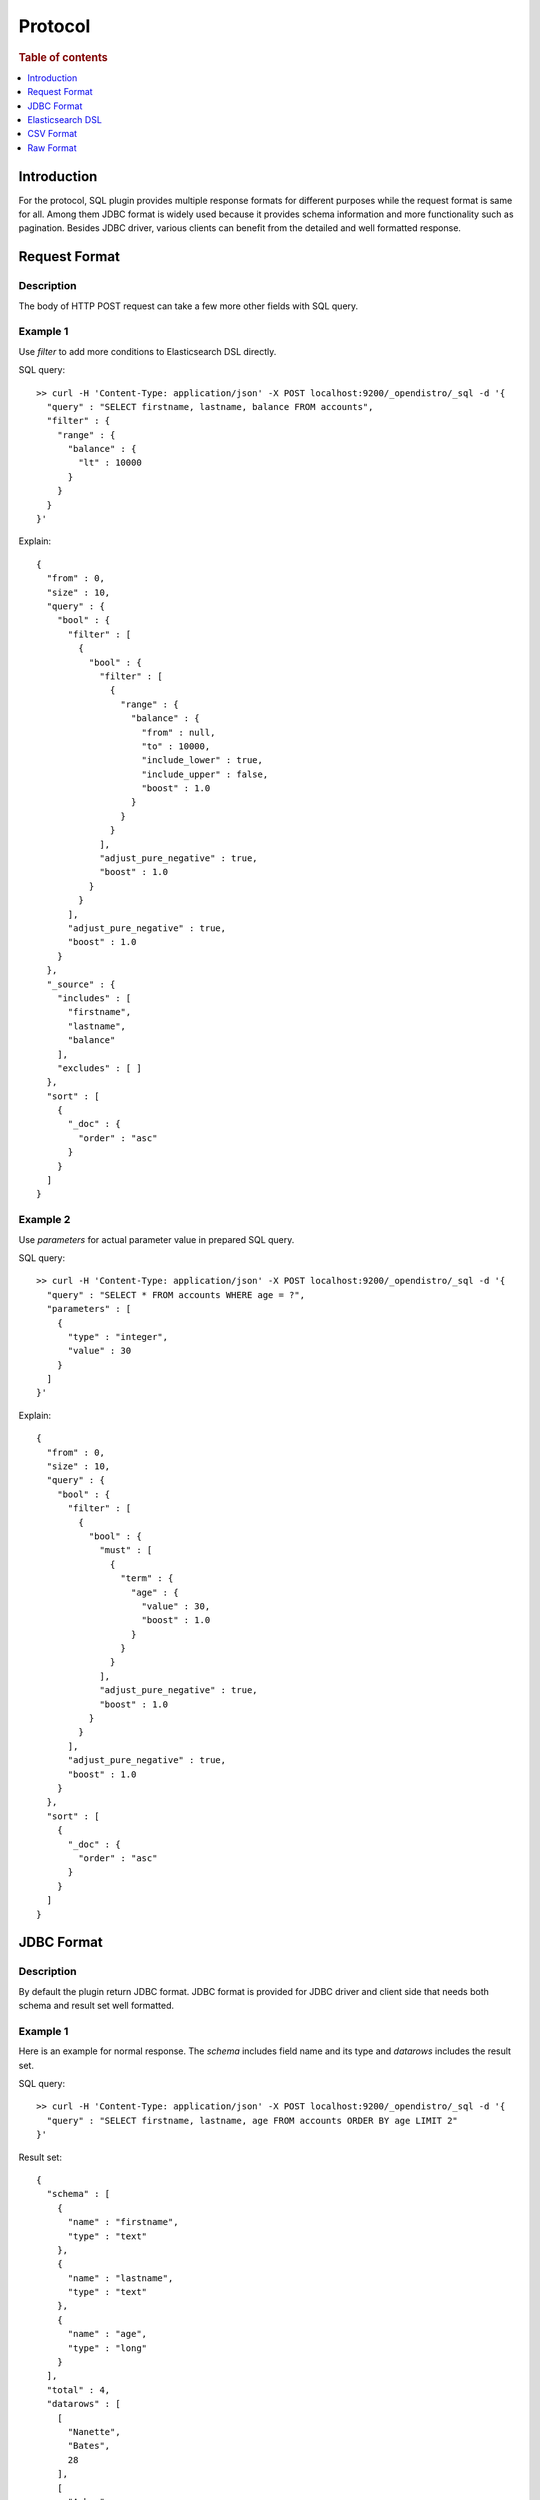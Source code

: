 .. highlight:: sh

========
Protocol
========

.. rubric:: Table of contents

.. contents::
   :local:
   :depth: 1


Introduction
============

For the protocol, SQL plugin provides multiple response formats for different purposes while the request format is same for all. Among them JDBC format is widely used because it provides schema information and more functionality such as pagination. Besides JDBC driver, various clients can benefit from the detailed and well formatted response.


Request Format
==============

Description
-----------

The body of HTTP POST request can take a few more other fields with SQL query.

Example 1
---------

Use `filter` to add more conditions to Elasticsearch DSL directly.

SQL query::

	>> curl -H 'Content-Type: application/json' -X POST localhost:9200/_opendistro/_sql -d '{
	  "query" : "SELECT firstname, lastname, balance FROM accounts",
	  "filter" : {
	    "range" : {
	      "balance" : {
	        "lt" : 10000
	      }
	    }
	  }
	}'

Explain::

	{
	  "from" : 0,
	  "size" : 10,
	  "query" : {
	    "bool" : {
	      "filter" : [
	        {
	          "bool" : {
	            "filter" : [
	              {
	                "range" : {
	                  "balance" : {
	                    "from" : null,
	                    "to" : 10000,
	                    "include_lower" : true,
	                    "include_upper" : false,
	                    "boost" : 1.0
	                  }
	                }
	              }
	            ],
	            "adjust_pure_negative" : true,
	            "boost" : 1.0
	          }
	        }
	      ],
	      "adjust_pure_negative" : true,
	      "boost" : 1.0
	    }
	  },
	  "_source" : {
	    "includes" : [
	      "firstname",
	      "lastname",
	      "balance"
	    ],
	    "excludes" : [ ]
	  },
	  "sort" : [
	    {
	      "_doc" : {
	        "order" : "asc"
	      }
	    }
	  ]
	}

Example 2
---------

Use `parameters` for actual parameter value in prepared SQL query.

SQL query::

	>> curl -H 'Content-Type: application/json' -X POST localhost:9200/_opendistro/_sql -d '{
	  "query" : "SELECT * FROM accounts WHERE age = ?",
	  "parameters" : [
	    {
	      "type" : "integer",
	      "value" : 30
	    }
	  ]
	}'

Explain::

	{
	  "from" : 0,
	  "size" : 10,
	  "query" : {
	    "bool" : {
	      "filter" : [
	        {
	          "bool" : {
	            "must" : [
	              {
	                "term" : {
	                  "age" : {
	                    "value" : 30,
	                    "boost" : 1.0
	                  }
	                }
	              }
	            ],
	            "adjust_pure_negative" : true,
	            "boost" : 1.0
	          }
	        }
	      ],
	      "adjust_pure_negative" : true,
	      "boost" : 1.0
	    }
	  },
	  "sort" : [
	    {
	      "_doc" : {
	        "order" : "asc"
	      }
	    }
	  ]
	}

JDBC Format
===========

Description
-----------

By default the plugin return JDBC format. JDBC format is provided for JDBC driver and client side that needs both schema and result set well formatted.

Example 1
---------

Here is an example for normal response. The `schema` includes field name and its type and `datarows` includes the result set.

SQL query::

	>> curl -H 'Content-Type: application/json' -X POST localhost:9200/_opendistro/_sql -d '{
	  "query" : "SELECT firstname, lastname, age FROM accounts ORDER BY age LIMIT 2"
	}'

Result set::

	{
	  "schema" : [
	    {
	      "name" : "firstname",
	      "type" : "text"
	    },
	    {
	      "name" : "lastname",
	      "type" : "text"
	    },
	    {
	      "name" : "age",
	      "type" : "long"
	    }
	  ],
	  "total" : 4,
	  "datarows" : [
	    [
	      "Nanette",
	      "Bates",
	      28
	    ],
	    [
	      "Amber",
	      "Duke",
	      32
	    ]
	  ],
	  "size" : 2,
	  "status" : 200
	}

Example 2
---------

If any error occurred, error message and the cause will be returned instead.

SQL query::

	>> curl -H 'Content-Type: application/json' -X POST localhost:9200/_opendistro/_sql?format=jdbc -d '{
	  "query" : "SELECT unknown FROM accounts"
	}'

Result set::

	{
	  "error" : {
	    "reason" : "Invalid SQL query",
	    "details" : "Field [unknown] cannot be found or used here.",
	    "type" : "SemanticAnalysisException"
	  },
	  "status" : 400
	}

Elasticsearch DSL
=================

Description
-----------

The plugin returns original response from Elasticsearch in JSON. Because this is the native response from Elasticsearch, extra efforts are needed to parse and interpret it.

Example
-------

SQL query::

	>> curl -H 'Content-Type: application/json' -X POST localhost:9200/_opendistro/_sql?format=json -d '{
	  "query" : "SELECT firstname, lastname, age FROM accounts ORDER BY age LIMIT 2"
	}'

Result set::

	{
	  "_shards" : {
	    "total" : 5,
	    "failed" : 0,
	    "successful" : 5,
	    "skipped" : 0
	  },
	  "hits" : {
	    "hits" : [
	      {
	        "_index" : "accounts",
	        "_type" : "_doc",
	        "_source" : {
	          "firstname" : "Nanette",
	          "age" : 28,
	          "lastname" : "Bates"
	        },
	        "_id" : "13",
	        "sort" : [
	          28
	        ],
	        "_score" : null
	      },
	      {
	        "_index" : "accounts",
	        "_type" : "_doc",
	        "_source" : {
	          "firstname" : "Amber",
	          "age" : 32,
	          "lastname" : "Duke"
	        },
	        "_id" : "1",
	        "sort" : [
	          32
	        ],
	        "_score" : null
	      }
	    ],
	    "total" : {
	      "value" : 4,
	      "relation" : "eq"
	    },
	    "max_score" : null
	  },
	  "took" : 100,
	  "timed_out" : false
	}

CSV Format
==========

Description
-----------

You can also use CSV format to download result set as CSV.

Example
-------

SQL query::

	>> curl -H 'Content-Type: application/json' -X POST localhost:9200/_opendistro/_sql?format=csv -d '{
	  "query" : "SELECT firstname, lastname, age FROM accounts ORDER BY age"
	}'

Result set::

	firstname,lastname,age
	Nanette,Bates,28
	Amber,Duke,32
	Dale,Adams,33
	Hattie,Bond,36
	

Raw Format
==========

Description
-----------

Additionally raw format can be used to pipe the result to other command line tool for post processing.

Example
-------

SQL query::

	>> curl -H 'Content-Type: application/json' -X POST localhost:9200/_opendistro/_sql?format=raw -d '{
	  "query" : "SELECT firstname, lastname, age FROM accounts ORDER BY age"
	}'

Result set::

	Nanette|Bates|28
	Amber|Duke|32
	Dale|Adams|33
	Hattie|Bond|36
	

